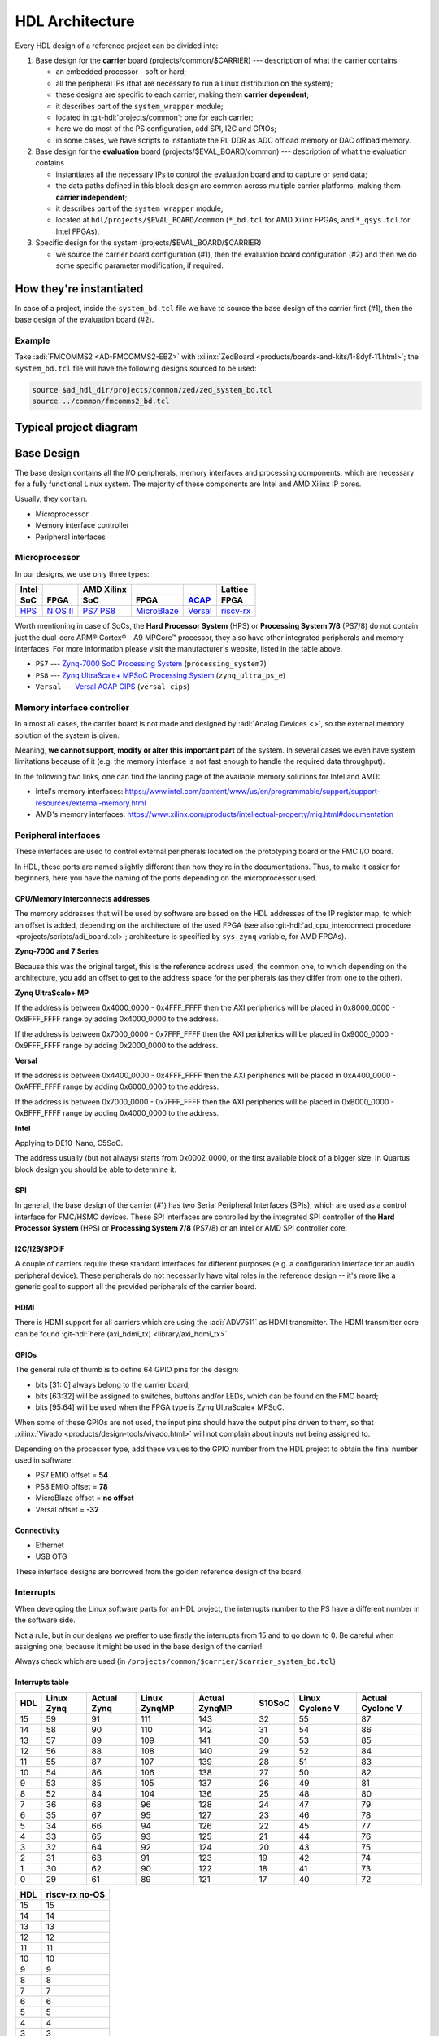 .. _architecture:

HDL Architecture
===============================================================================

Every HDL design of a reference project can be divided into:

#. Base design for the **carrier** board (projects/common/$CARRIER) ---
   description of what the carrier contains

   - an embedded processor - soft or hard;
   - all the peripheral IPs (that are necessary to run a Linux distribution
     on the system);
   - these designs are specific to each carrier, making them **carrier
     dependent**;
   - it describes part of the ``system_wrapper`` module;
   - located in :git-hdl:`projects/common`; one for each carrier;
   - here we do most of the PS configuration, add SPI, I2C and GPIOs;
   - in some cases, we have scripts to instantiate the PL DDR as ADC offload
     memory or DAC offload memory.

#. Base design for the **evaluation** board (projects/$EVAL_BOARD/common)
   --- description of what the evaluation contains

   - instantiates all the necessary IPs to control the evaluation board and to
     capture or send data;
   - the data paths defined in this block design are common across multiple
     carrier platforms, making them **carrier independent**;
   - it describes part of the ``system_wrapper`` module;
   - located at ``hdl/projects/$EVAL_BOARD/common`` (``*_bd.tcl`` for
     AMD Xilinx FPGAs, and ``*_qsys.tcl`` for Intel FPGAs).

#. Specific design for the system (projects/$EVAL_BOARD/$CARRIER)

   - we source the carrier board configuration (#1), then the evaluation
     board configuration (#2) and then we do some specific parameter
     modification, if required.

How they're instantiated
-------------------------------------------------------------------------------

In case of a project, inside the ``system_bd.tcl`` file we have to source
the base design of the carrier first (#1), then the base design of the
evaluation board (#2).

Example
~~~~~~~~~~~~~~~~~~~~~~~~~~~~~~~~~~~~~~~~~~~~~~~~~~~~~~~~~~~~~~~~~~~~~~~~~~~~~~~

Take :adi:`FMCOMMS2 <AD-FMCOMMS2-EBZ>` with
:xilinx:`ZedBoard <products/boards-and-kits/1-8dyf-11.html>`;
the ``system_bd.tcl`` file will have the following designs sourced to be used:

.. code-block:: tcl

   source $ad_hdl_dir/projects/common/zed/zed_system_bd.tcl
   source ../common/fmcomms2_bd.tcl

Typical project diagram
-------------------------------------------------------------------------------

.. image:: ./sources/base_platform.svg

Base Design
-------------------------------------------------------------------------------

The base design contains all the I/O peripherals, memory interfaces
and processing components, which are necessary for a fully functional
Linux system. The majority of these components are Intel and AMD Xilinx IP
cores.

Usually, they contain:

- Microprocessor
- Memory interface controller
- Peripheral interfaces

Microprocessor
~~~~~~~~~~~~~~~~~~~~~~~~~~~~~~~~~~~~~~~~~~~~~~~~~~~~~~~~~~~~~~~~~~~~~~~~~~~~~~~

In our designs, we use only three types:

.. list-table::
   :header-rows: 2

   * - Intel
     -
     - AMD Xilinx
     -
     -
     - Lattice
   * - **SoC**
     - **FPGA**
     - **SoC**
     - **FPGA**
     - `ACAP`_
     - **FPGA**
   * - `HPS`_
     - `NIOS II`_
     - `PS7`_
       `PS8`_
     - `MicroBlaze`_
     - `Versal`_
     - `riscv-rx`_

.. _ACAP: https://www.xilinx.com/an/adaptive-compute-acceleration-platforms.html
.. _HPS: https://www.intel.com/content/www/us/en/docs/programmable/683458/current/hard-processor-system-hps.html
.. _NIOS II: https://www.intel.com/content/www/us/en/products/programmable/processor/nios-ii.html
.. _PS7: https://www.xilinx.com/products/intellectual-property/processing_system7.html
.. _PS8: https://www.xilinx.com/products/intellectual-property/zynq-ultra-ps-e.html
.. _MicroBlaze: https://www.xilinx.com/products/design-tools/microblaze.html
.. _Versal: https://www.xilinx.com/products/silicon-devices/acap/versal.html
.. _riscv-rx: https://www.latticesemi.com/products/designsoftwareandip/intellectualproperty/ipcore/ipcores04/risc-v-rx-cpu

Worth mentioning in case of SoCs, the **Hard Processor System** (HPS)
or **Processing System 7/8** (PS7/8) do not contain just the dual-core
ARM® Cortex® - A9 MPCore™ processor, they also have other integrated
peripherals and memory interfaces. For more information please visit
the manufacturer's website, listed in the table above.

- ``PS7`` --- `Zynq-7000 SoC Processing
  System <https://docs.xilinx.com/v/u/en-US/pg082-processing-system7>`__
  (``processing_system7``)
- ``PS8`` --- `Zynq UltraScale+ MPSoC Processing
  System <https://docs.xilinx.com/viewer/book-attachment/xFC3qkokxbD~75kj6nPLuw/2o4flzqn5OqWHaMHwpG3Qg>`__
  (``zynq_ultra_ps_e``)
- ``Versal`` --- `Versal ACAP
  CIPS <https://docs.xilinx.com/r/en-US/pg352-cips/Overview>`__
  (``versal_cips``)

Memory interface controller
~~~~~~~~~~~~~~~~~~~~~~~~~~~~~~~~~~~~~~~~~~~~~~~~~~~~~~~~~~~~~~~~~~~~~~~~~~~~~~~

In almost all cases, the carrier board is not made and designed by
:adi:`Analog Devices <>`, so the external memory solution of the system is
given.

Meaning, **we cannot support, modify or alter this important part** of the
system. In several cases we even have system limitations because of it
(e.g. the memory interface is not fast enough to handle the required
data throughput).

In the following two links, one can find the landing page of the available
memory solutions for Intel and AMD:

- Intel's memory interfaces:
  https://www.intel.com/content/www/us/en/programmable/support/support-resources/external-memory.html
- AMD's memory interfaces:
  https://www.xilinx.com/products/intellectual-property/mig.html#documentation

Peripheral interfaces
~~~~~~~~~~~~~~~~~~~~~~~~~~~~~~~~~~~~~~~~~~~~~~~~~~~~~~~~~~~~~~~~~~~~~~~~~~~~~~~

These interfaces are used to control external peripherals located on
the prototyping board or the FMC I/O board.

In HDL, these ports are named slightly different than how they're in
the documentations. Thus, to make it easier for beginners, here you
have the naming of the ports depending on the microprocessor used.

.. _architecture cpu-intercon-addr:

CPU/Memory interconnects addresses
^^^^^^^^^^^^^^^^^^^^^^^^^^^^^^^^^^^^^^^^^^^^^^^^^^^^^^^^^^^^^^^^^^^^^^^^^^^^^^^

The memory addresses that will be used by software are based on the HDL
addresses of the IP register map, to which an offset is added, depending
on the architecture of the used FPGA (see also
:git-hdl:`ad_cpu_interconnect procedure <projects/scripts/adi_board.tcl>`;
architecture is specified by ``sys_zynq`` variable, for AMD FPGAs).

**Zynq-7000 and 7 Series**

Because this was the original target, this is the reference
address used, the common one, to which depending on the architecture,
you add an offset to get to the address space for the peripherals (as they
differ from one to the other).

**Zynq UltraScale+ MP**

If the address is between 0x4000_0000 - 0x4FFF_FFFF then the
AXI peripherics will be placed in 0x8000_0000 - 0x8FFF_FFFF range
by adding 0x4000_0000 to the address.

If the address is between 0x7000_0000 - 0x7FFF_FFFF then the
AXI peripherics will be placed in 0x9000_0000 - 0x9FFF_FFFF range
by adding 0x2000_0000 to the address.

**Versal**

If the address is between 0x4400_0000 - 0x4FFF_FFFF then the
AXI peripherics will be placed in 0xA400_0000 - 0xAFFF_FFFF range
by adding 0x6000_0000 to the address.

If the address is between 0x7000_0000 - 0x7FFF_FFFF then the
AXI peripherics will be placed in 0xB000_0000 - 0xBFFF_FFFF range
by adding 0x4000_0000 to the address.

**Intel**

Applying to DE10-Nano, C5SoC.

The address usually (but not always) starts from 0x0002_0000, or the first
available block of a bigger size. In Quartus block design you should be
able to determine it.

SPI
^^^^^^^^^^^^^^^^^^^^^^^^^^^^^^^^^^^^^^^^^^^^^^^^^^^^^^^^^^^^^^^^^^^^^^^^^^^^^^^

In general, the base design of the carrier (#1) has two Serial Peripheral
Interfaces (SPIs), which are used as a control interface for FMC/HSMC devices.
These SPI interfaces are controlled by the integrated SPI controller of the
**Hard Processor System** (HPS) or **Processing System 7/8** (PS7/8) or an
Intel or AMD SPI controller core.

I2C/I2S/SPDIF
^^^^^^^^^^^^^^^^^^^^^^^^^^^^^^^^^^^^^^^^^^^^^^^^^^^^^^^^^^^^^^^^^^^^^^^^^^^^^^^

A couple of carriers require these standard interfaces for different purposes
(e.g. a configuration interface for an audio peripheral device).
These peripherals do not necessarily have vital roles in the reference
design -- it's more like a generic goal to support all the provided
peripherals of the carrier board.

HDMI
^^^^^^^^^^^^^^^^^^^^^^^^^^^^^^^^^^^^^^^^^^^^^^^^^^^^^^^^^^^^^^^^^^^^^^^^^^^^^^^

There is HDMI support for all carriers which are using the :adi:`ADV7511`
as HDMI transmitter. The HDMI transmitter core can be found
:git-hdl:`here (axi_hdmi_tx) <library/axi_hdmi_tx>`.

GPIOs
^^^^^^^^^^^^^^^^^^^^^^^^^^^^^^^^^^^^^^^^^^^^^^^^^^^^^^^^^^^^^^^^^^^^^^^^^^^^^^^

The general rule of thumb is to define 64 GPIO pins for the design:

- bits [31: 0] always belong to the carrier board;
- bits [63:32] will be assigned to switches, buttons and/or LEDs, which
  can be found on the FMC board;
- bits [95:64] will be used when the FPGA type is Zynq UltraScale+ MPSoC.

When some of these GPIOs are not used, the input pins should have the
output pins driven to them, so that
:xilinx:`Vivado <products/design-tools/vivado.html>` will not complain about
inputs not being assigned to.

Depending on the processor type, add these values to the GPIO number
from the HDL project to obtain the final number used in software:

- PS7 EMIO offset = **54**
- PS8 EMIO offset = **78**
- MicroBlaze offset = **no offset**
- Versal offset = **-32**

Connectivity
^^^^^^^^^^^^^^^^^^^^^^^^^^^^^^^^^^^^^^^^^^^^^^^^^^^^^^^^^^^^^^^^^^^^^^^^^^^^^^^

- Ethernet
- USB OTG

These interface designs are borrowed from the golden reference design
of the board.

Interrupts
~~~~~~~~~~~~~~~~~~~~~~~~~~~~~~~~~~~~~~~~~~~~~~~~~~~~~~~~~~~~~~~~~~~~~~~~~~~~~~~

When developing the Linux software parts for an HDL project, the
interrupts number to the PS have a different number in the software
side.

Not a rule, but in our designs we preffer to use firstly the interrupts
from 15 and to go down to 0. Be careful when assigning one, because it
might be used in the base design of the carrier!

Always check which are used (in
``/projects/common/$carrier/$carrier_system_bd.tcl``)

Interrupts table
^^^^^^^^^^^^^^^^^^^^^^^^^^^^^^^^^^^^^^^^^^^^^^^^^^^^^^^^^^^^^^^^^^^^^^^^^^^^^^^

=== ========== =========== ============ ============= ====== =============== ================
HDL Linux Zynq Actual Zynq Linux ZynqMP Actual ZynqMP S10SoC Linux Cyclone V Actual Cyclone V
=== ========== =========== ============ ============= ====== =============== ================
15  59         91          111          143           32     55              87
14  58         90          110          142           31     54              86
13  57         89          109          141           30     53              85
12  56         88          108          140           29     52              84
11  55         87          107          139           28     51              83
10  54         86          106          138           27     50              82
9   53         85          105          137           26     49              81
8   52         84          104          136           25     48              80
7   36         68          96           128           24     47              79
6   35         67          95           127           23     46              78
5   34         66          94           126           22     45              77
4   33         65          93           125           21     44              76
3   32         64          92           124           20     43              75
2   31         63          91           123           19     42              74
1   30         62          90           122           18     41              73
0   29         61          89           121           17     40              72
=== ========== =========== ============ ============= ====== =============== ================

=== ==============
HDL riscv-rx no-OS
=== ==============
15  15
14  14
13  13
12  12
11  11
10  10
9   9
8   8
7   7
6   6
5   5
4   4
3   3
2   2
1   1
0   0
=== ==============

Board design and capabilities
-------------------------------------------------------------------------------

.. _architecture amd-platforms:

AMD platforms
~~~~~~~~~~~~~~~~~~~~~~~~~~~~~~~~~~~~~~~~~~~~~~~~~~~~~~~~~~~~~~~~~~~~~~~~~~~~~~~

The board files of these carriers can be found :git-hdl:`here <projects/common>`.

.. list-table::
   :widths: 16 16 18 18 16 16
   :header-rows: 1

   * - Board name
     - Boots from
     - FMC connector 1
     - FMC connector 2
     - VADJ FMC connector
     - Family
   * - :xilinx:`AC701` **
     - JTAG
     - HPC (2 GTP @ 6.6 Gbps)
     - ---
     - 3.3V/**\*2.5V**/1.8V
     - Artix-7
   * - `Cora Z7S <https://digilent.com/shop/cora-z7-zynq-7000-single-core-for-arm-fpga-soc-development>`__
     - SD card
     - ---
     - ---
     - ---
     - Zynq-7000
   * - :xilinx:`KCU105`
     - JTAG
     - HPC (8 GTH @ 16.3 Gbps)
     - LPC (1 GTH @ 16.3 Gbps)
     - **\*1.8V**/1.5V/1.2V
     - Kintex UltraScale
   * - `Microzed <https://www.avnet.com/americas/products/avnet-boards/avnet-board-families/microzed>`__ **
     - JTAG
     - ---
     - ---
     - ---
     - Zynq-7000
   * - :xilinx:`VC709` **
     - JTAG
     - HPC (10 GTH @ 13.1 Gbps)
     - ---
     - **\*1.8V**
     - Virtex-7
   * - :xilinx:`VCK190`
     - SD card
     - FMC+ (12 GTY @ 28.21 Gbps)
     - FMC+ (12 GTY @ 28.21 Gbps)
     - **\*1.5V**/1.2V
     - Versal AI Core
   * - :xilinx:`VCU118`
     - JTAG
     - FMC+ (24 GTY @ 28.21 Gbps)
     - LPC
     - **\*1.8V**/1.5V/1.2V
     - Virtex UltraScale+
   * - :xilinx:`VMK180`
     - SD card
     - FMC+ (12 GTY @ 28.21 Gbps)
     - FMC+ (12 GTY @ 28.21 Gbps)
     - **\*1.5V**/1.2V
     - Versal Prime Series
   * - :xilinx:`VPK180`
     - SD card
     - FMC+ (8 GTYP @ 32.75 Gbps)
     - ---
     - **\*1.5V**/1.2V
     - Versal Premium
   * - :xilinx:`ZC702`
     - SD card
     - LPC
     - LPC
     - 3.3V/**\*2.5V**/1.8V
     - Zynq-7000
   * - :xilinx:`ZCU102`
     - SD card
     - HPC (8 GTH @ 16.3 Gbps)
     - HPC (8 GTH @ 16.3 Gbps)
     - **\*1.8V**/1.5V/1.2V
     - Zynq UltraScale+ MP SoC
   * - `ZedBoard <https://digilent.com/shop/zedboard-zynq-7000-arm-fpga-soc-development-board>`__
     - SD card
     - LPC
     - ---
     - 3.3V/2.5V/**\*1.8V**
     - Zynq-7000
   * - `LFCPNX-EVN <https://www.latticesemi.com/en/Products/DevelopmentBoardsAndKits/CertusPro-NXEvaluationBoard>`__
     - JTAG | SPI flash
     - HPC
     - ---
     - ---
     - CertusPro-NX

.. note::

   The column with the VADJ value applies to the FMC connectors when they
   exist. If both of them exist, then it is the same for both of them.
   If there is only one FMC connector, then it applies to only one.
   If both are missing, then a --- (dash) will appear.

.. note::

   \*\* = not supported anymore, but projects with these carriers can be found
   in older releases

.. note::

   **(\* bold**) = default VADJ
   FMC1 & FMC2 columns -> depending on the power supply of the device
   connected to the FMC, the custom VADJ will have the value supported by
   both the carrier and the device(s)

Discontinued AMD platforms
~~~~~~~~~~~~~~~~~~~~~~~~~~~~~~~~~~~~~~~~~~~~~~~~~~~~~~~~~~~~~~~~~~~~~~~~~~~~~~~

Projects with these carriers can still be found on our repository, as well as
their :git-hdl:`board files <projects/common>`.

.. list-table::
   :widths: 16 16 18 18 16 16
   :header-rows: 1

   * - Board name
     - Boots from
     - FMC connector 1
     - FMC connector 2
     - VADJ FMC connector
     - Family
   * - :xilinx:`KC705`
     - JTAG
     - HPC (4 GTX @ 10.3125 Gbps)
     - LPC (1 GTX @ 10.3125 Gbps)
     - 3.3V/**\*2.5V**/1.8V
     - Kintex-7
   * - :xilinx:`VC707`
     - JTAG
     - HPC (8 GTX @ 12.5 Gbps)
     - HPC (8 GTX @ 12.5 Gbps)
     - **\*1.8V**/1.5V/1.2V
     - Virtex-7
   * - :xilinx:`VCU128`
     - JTAG
     - FMC+ (24 GTY @ 28.21 Gbps)
     - ---
     - **\*1.8V**/1.5V/1.2V
     - Virtex UltraScale+ HBM
   * - :xilinx:`ZC706`
     - SD card
     - HPC (8 GTX @ 10.3125 Gbps)
     - LPC (1 GTX @ 10.3125 Gbps)
     - 3.3V/**\*2.5V**/1.8V
     - Zynq-7000

.. _architecture intel-platforms:

Intel platforms
~~~~~~~~~~~~~~~~~~~~~~~~~~~~~~~~~~~~~~~~~~~~~~~~~~~~~~~~~~~~~~~~~~~~~~~~~~~~~~~

.. list-table::
   :widths: 20 40 40
   :header-rows: 1

   * - Board name
     - Connector 1
     - Connector 2
   * - :intel:`A10GX <content/www/us/en/products/details/fpga/development-kits/arria/10-gx.html>` ** (Arria 10 GX)
     - FMC LPC ()
     - FMC HPC (8 x 17.4 Gbps)
   * - :intel:`A10SoC <content/www/us/en/products/details/fpga/development-kits/arria/10-sx.html>` (Arria 10 SoC)
     - FMC HPC (8)
     - FMC LPC (8)
   * - :intel:`S10SoC </content/www/us/en/products/details/fpga/development-kits/stratix/10-sx.html>` (Stratix 10 SoC)
     - FMC+ (24 @ 28.3 Gbps)
     - FMC+ (24 @ 28.3 Gbps)
   * - :intel:`C5SoC <content/www/us/en/products/details/fpga/development-kits/cyclone/v-sx.html>` (Cyclone V SoC)
     - HSMC
     - ---
   * - :intel:`DE10-Nano <content/www/us/en/developer/topic-technology/edge-5g/hardware/fpga-de10-nano.html>`
     - Arduino shield
     - ---
   * - :intel:`FM87 <content/www/us/en/products/details/fpga/development-kits/agilex/si-agi027.html>` (Agilex 7 I-Series)
     - FMC+ (16 @ 32 Gbps)
     - FMC+ (16 @ 32 Gbps)

.. note::

   \*\* = not supported anymore, but projects with these carriers can be found
   in older releases

VADJ values
^^^^^^^^^^^^^^^^^^^^^^^^^^^^^^^^^^^^^^^^^^^^^^^^^^^^^^^^^^^^^^^^^^^^^^^^^^^^^^^

.. list-table::
   :widths: 20 40 40
   :header-rows: 1

   * - Board name
     - FMC connector 1
     - FMC connector 2
   * - :intel:`A10GX <content/www/us/en/products/details/fpga/development-kits/arria/10-gx.html>`
     - **\*1.8V**/1.5V/1.35V/1.2V
     - **\*1.8V**/1.5V/1.35V/1.2V
   * - :intel:`A10SoC <content/www/us/en/products/details/fpga/development-kits/arria/10-sx.html>`
     - **\*1.8V**/1.5V/1.35V/1.25V/1.2V/1.1V
     - **\*1.8V**/1.5V/1.35V/1.2V/1.1V
   * - :intel:`S10SoC </content/www/us/en/products/details/fpga/development-kits/stratix/10-sx.html>`
     - **\*3.3V**/1.8V/1.2V
     - **\*3.3V**/1.8V/1.2V
   * - :intel:`FM87 <content/www/us/en/products/details/fpga/development-kits/agilex/si-agi027.html>`
     - **\*1.2V**
     - **\*1.2V**

.. note::

   (**\* bold**) = default VADJ
   FMC1 & FMC2 columns -> depending on the power supply of the device
   connected to the FMC, the custom VADJ will have the value supported by
   both the carrier and the device(s)

File structure of a project
-------------------------------------------------------------------------------

.. tip::

   In ``/projects/common/$carrier_name/`` you can find templates for the
   *system_top.v*, *Makefile*, etc. to help you when creating a new project.

Project files for AMD boards
~~~~~~~~~~~~~~~~~~~~~~~~~~~~~~~~~~~~~~~~~~~~~~~~~~~~~~~~~~~~~~~~~~~~~~~~~~~~~~~

A project for an AMD FPGA board should contain the following files:

- ``Makefile`` --- auto-generated file; contains all the IP
  dependencies needed for the project to be built
- ``system_project.tcl`` --- script that creates the actual Vivado
  project and runs the synthesis/implementation of the design
- ``system_bd.tcl`` --- sources the base design of the carrier first, then the
  base design of the evaluation board, and afterwards it contains all the IP
  instances and connections that must be added on top of the sourced files, to
  complete the design of the project (these are **specific** to the
  combination of this carrier and board)
- ``system_constr.xdc`` --- constraints file of the design; it's the
  connection between the physical pins of the FPGA and the HDL code
  that describes the behavior; here you define the FMC I/O pins,
  board-specific clock signals, timing constraints, etc. The
  constraints specific to the carrier are imported in the
  *system_project.tcl* file
- ``system_top.v`` --- contains everything about the HDL part of the
  project; it instantiates the ``system_wrapper`` module, I/O buffers,
  I/ODDRs, modules that transform signals from LVDS to single-ended,
  etc. The I/O ports of this Verilog module will be connected to actual
  I/O pads of the FPGA.

  - ``system_wrapper`` --- is a tool-generated file and can be found at
    ``<project_name>.srcs/sources_1/bd/system/hdl/system_wrapper.v``

    - the I/O ports of this module are declared in either
      *system_bd.tcl* or in the base design of the evaluation board (#2) file
    - this can be visualized in Vivado at the Block Design section
    - the base design, board design and system_bd.tcl describe this
      module, making the connections between the instantiated IPs

Project files for Intel boards
~~~~~~~~~~~~~~~~~~~~~~~~~~~~~~~~~~~~~~~~~~~~~~~~~~~~~~~~~~~~~~~~~~~~~~~~~~~~~~~

A project for an Intel FPGA board should contain the following files:

- ``Makefile`` --- auto-generated file; contains all the IP
  dependencies needed for the project to be built
- ``system_project.tcl`` --- script that creates the actual Quartus
  project and runs the synthesis/implementation of the design. It also
  contains the I/O definitions for the interfaces between the board and
  the FPGA
- ``system_qsys.tcl`` --- also called **platform designer**; sources the base
  design of the carrier first, then the base design of the evaluation board,
  and afterwards it contains all the IP instances and connections that must
  be added on top of the sourced files, to complete the design of the project
  (these are specific to the combination of this carrier and board)
- ``system_constr.sdc`` --- contains clock definitions and other path
  constraints
- ``system_top.v`` --- contains everything about the HDL part of the
  project; it instantiates the ``system_bd`` module, I/O buffers, specific
  SPI modules, modules that transform signals from LVDS to single-ended,
  etc. The I/O ports of this Verilog module will be connected to actual
  I/O pads of the FPGA

Examples
^^^^^^^^^^^^^^^^^^^^^^^^^^^^^^^^^^^^^^^^^^^^^^^^^^^^^^^^^^^^^^^^^^^^^^^^^^^^^^^

Some carriers have a different name for these files, for example A10SoC
has constraints file for both PL side and PS side:

- a10soc_plddr4_assign.tcl --- constraints file for the PL
- a10soc_system_assign.tcl --- constraints file for the PS

Project files for Lattice boards
~~~~~~~~~~~~~~~~~~~~~~~~~~~~~~~~~~~~~~~~~~~~~~~~~~~~~~~~~~~~~~~~~~~~~~~~~~~~~~~

A project for a Lattice FPGA board should contain the following files:

- ``Makefile`` --- auto-generated file; contains all the IP
  dependencies needed for the project to be built
- ``system_project_pb.tcl`` --- used to build the Propel Builder project
  (block design); linked in project-lattice.mk, run by propelbld (Windows),
  propelbldwrap (Linux);
- ``system_project.tcl`` --- used to build the Radiant project; Linked in
  project-lattice.mk, run by pnmainc (Windows), radiantc (Linux);
- ``system_pb.tcl`` --- linker script for the projects, sourced in
  adi_project_pb procedure that is called in system_project_pb.tcl and it is
  defined in adi_project_lattice_pb.tcl; sources the base design of the carrier
  first, then the base design of the evaluation board, and afterwards it
  contains all the IP instances and connections that must be added on top of
  the sourced files, to complete the design of the project (these are specific
  to the combination of this carrier and board)
- ``system_constr.sdc`` --- contains clock definitions and other path constraints
- ``system_constr.pdc`` --- contains clock definitions and other path
  constraints  + physical constraints
- ``system_top.v`` --- contains everything about the HDL part of the
  project; it instantiates the **<project_name>.v** ``system_wrapper`` module,
  I/O buffers, I/ODDRs, modules that transform signals from LVDS to single-ended,
  etc. The I/O ports of this Verilog module will be connected to actual
  I/O pads of the FPGA
